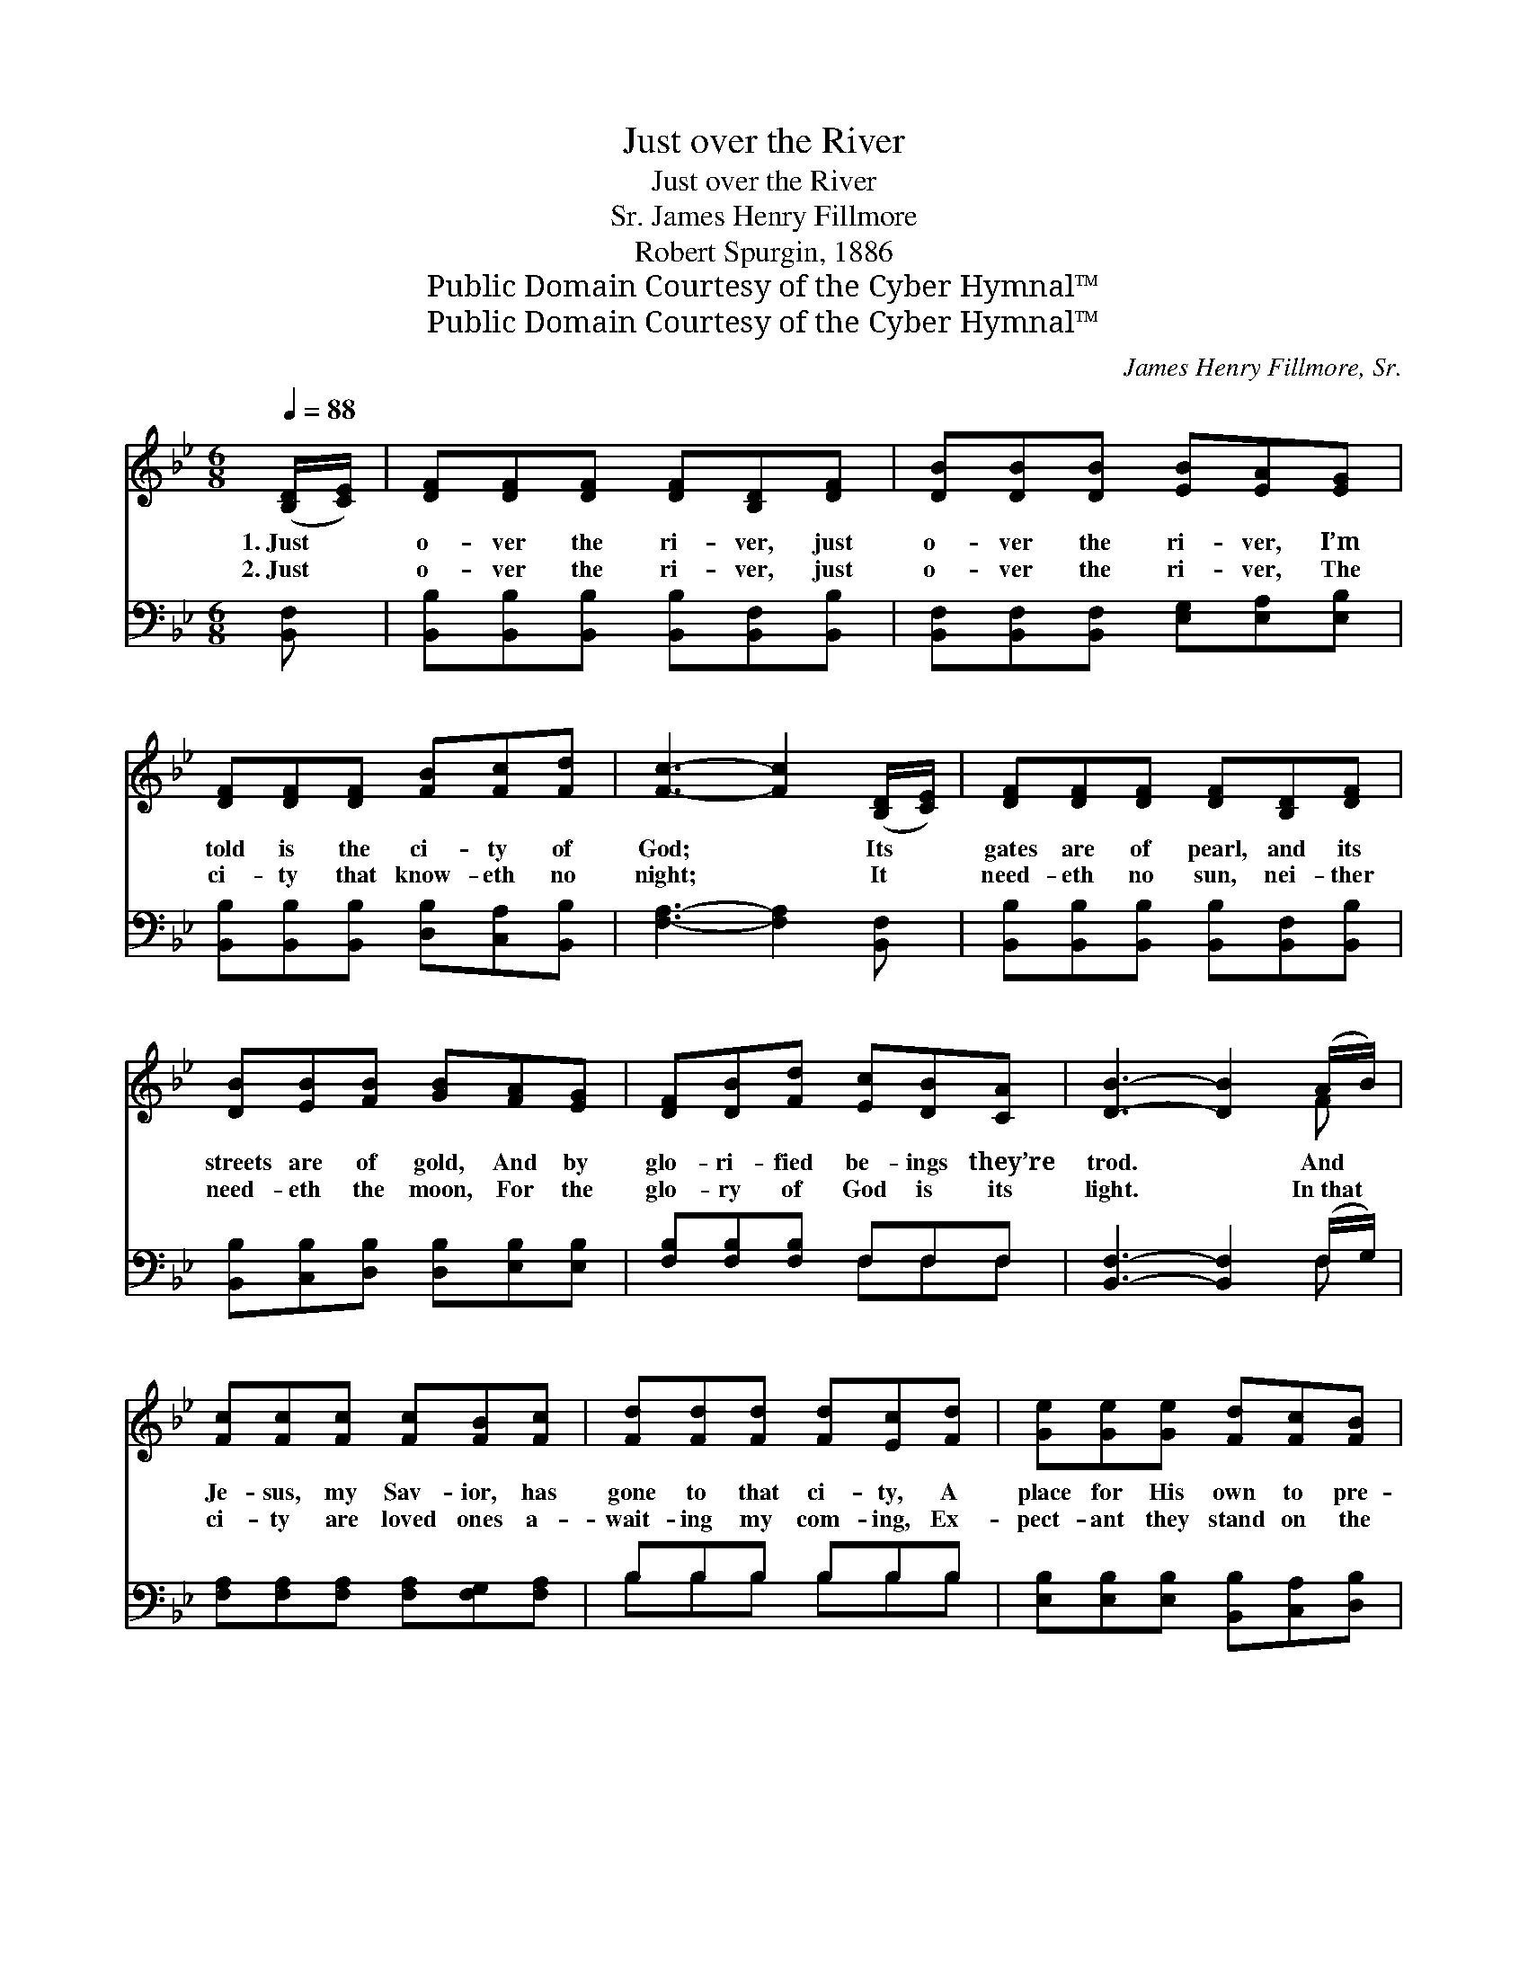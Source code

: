X:1
T:Just over the River
T:Just over the River
T:James Henry Fillmore, Sr.
T:Robert Spurgin, 1886
T:Public Domain Courtesy of the Cyber Hymnal™
T:Public Domain Courtesy of the Cyber Hymnal™
C:James Henry Fillmore, Sr.
Z:Public Domain
Z:Courtesy of the Cyber Hymnal™
%%score ( 1 2 ) ( 3 4 )
L:1/8
Q:1/4=88
M:6/8
K:Bb
V:1 treble 
V:2 treble 
V:3 bass 
V:4 bass 
V:1
 ([B,D]/[CE]/) | [DF][DF][DF] [DF][B,D][DF] | [DB][DB][DB] [EB][EA][EG] | %3
w: 1.~Just *|o- ver the ri- ver, just|o- ver the ri- ver, I’m|
w: 2.~Just *|o- ver the ri- ver, just|o- ver the ri- ver, The|
 [DF][DF][DF] [FB][Fc][Fd] | [Fc]3- [Fc]2 ([B,D]/[CE]/) | [DF][DF][DF] [DF][B,D][DF] | %6
w: told is the ci- ty of|God; * Its *|gates are of pearl, and its|
w: ci- ty that know- eth no|night; * It *|need- eth no sun, nei- ther|
 [DB][EB][FB] [GB][FA][EG] | [DF][DB][Fd] [Ec][DB][CA] | [DB]3- [DB]2 (A/B/) | %9
w: streets are of gold, And by|glo- ri- fied be- ings they’re|trod. * And *|
w: need- eth the moon, For the|glo- ry of God is its|light. * In~that *|
 [Fc][Fc][Fc] [Fc][FB][Fc] | [Fd][Fd][Fd] [Fd][Ec][Fd] | [Ge][Ge][Ge] [Fd][Fc][FB] | %12
w: Je- sus, my Sav- ior, has|gone to that ci- ty, A|place for His own to pre-|
w: ci- ty are loved ones a-|wait- ing my com- ing, Ex-|pect- ant they stand on the|
 [Fc]3- [Fc]2 ([B,D]/[CE]/) | [DF][DF][DF] [DF][B,D][DF] | [DB][EB][FB] [GB][FA][EG] | %15
w: pare; * In~the *|house of the Fa- ther the|man- sions are ma- ny, And|
w: shore; * O *|when shall I en- ter my|man- sion in Hea- ven, A|
 [DF][DB][Fd] [Ec][DB][EA] | [DB]3- [DB]2 ||"^Refrain" [DF] | d4 [Fc][GB] | B4 [FA][EG] | %20
w: one is a- wait- ing me|there. *|Just|o- ver the|riv- er, That|
w: pil- grim to roam ne- ver-|more? *||||
 [DF][DF][DF] [FB][Fc][Fd] | [Fc]3- [Fc]2 [DF] | d4 [Fc][FB] | B4 [FA][EG] | %24
w: beau- ti- ful ci- ty I|see; * Just|o- ver the|riv- er, A|
w: ||||
 [DF][DB][Fd] [Ec][DB][EA] | [DB]3- [DB]2 |] %26
w: place in that ci- ty for|me. *|
w: ||
V:2
 x | x6 | x6 | x6 | x6 | x6 | x6 | x6 | x5 F | x6 | x6 | x6 | x6 | x6 | x6 | x6 | x5 || x | %18
 (FFF F) x2 | (GGG G) x2 | x6 | x6 | (FFF F) x2 | (GGG G) x2 | x6 | x5 |] %26
V:3
 [B,,F,] | [B,,B,][B,,B,][B,,B,] [B,,B,][B,,F,][B,,B,] | [B,,F,][B,,F,][B,,F,] [E,G,][E,A,][E,B,] | %3
w: ~|~ ~ ~ ~ ~ ~|~ ~ ~ ~ ~ ~|
 [B,,B,][B,,B,][B,,B,] [D,B,][C,A,][B,,B,] | [F,A,]3- [F,A,]2 [B,,F,] | %5
w: ~ ~ ~ ~ ~ ~|~ * ~|
 [B,,B,][B,,B,][B,,B,] [B,,B,][B,,F,][B,,B,] | [B,,B,][C,B,][D,B,] [D,B,][E,B,][E,B,] | %7
w: ~ ~ ~ ~ ~ ~|~ ~ ~ ~ ~ ~|
 [F,B,][F,B,][F,B,] F,F,F, | [B,,F,]3- [B,,F,]2 (F,/G,/) | [F,A,][F,A,][F,A,] [F,A,][F,G,][F,A,] | %10
w: ~ ~ ~ ~ ~ ~|~ * ~ *|~ ~ ~ ~ ~ ~|
 B,B,B, B,B,B, | [E,B,][E,B,][E,B,] [B,,B,][C,A,][D,B,] | [F,A,]3- [F,A,]2 [B,,F,] | %13
w: ~ ~ ~ ~ ~ ~|~ ~ ~ ~ ~ ~|~ * ~|
 [B,,B,][B,,B,][B,,B,] [B,,B,][B,,F,][B,,B,] | [B,,B,][C,B,][D,B,] [E,B,][E,B,][E,B,] | %15
w: ~ ~ ~ ~ ~ ~|~ ~ ~ ~ ~ ~|
 [F,B,][F,B,][F,B,] [F,A,][F,B,][F,C] | [B,,B,]3- [B,,B,]2 || [B,,B,] | %18
w: ~ ~ ~ ~ ~ ~|~ *|Just|
 [B,,B,][B,,B,][B,,B,] [B,,B,][C,A,][D,B,] | [E,B,][E,B,][E,B,] [E,B,][E,B,][E,B,] | %20
w: o- ver the ri- ver, just|o- ver the ri- ver, That|
 [B,,B,][B,,B,][B,,B,] [D,B,][F,A,]B, | [F,A,]3- [F,A,]2 [F,A,] | %22
w: beau- ti- ful ci- ty I|see; * And|
 [B,,B,][B,,B,][B,,B,] [B,,B,][C,A,][D,B,] | [E,B,][E,B,][E,B,] [E,B,][E,B,][E,B,] | %24
w: Je- sus my Sav- ior, has|gone to make rea- dy A|
 [F,B,][F,B,][F,B,] [F,B,][F,B,][F,C] | [B,,B,]3- [B,,B,]2 |] %26
w: place in that ci- ty for|me. *|
V:4
 x | x6 | x6 | x6 | x6 | x6 | x6 | x3 F,F,F, | x5 F, | x6 | B,B,B, B,B,B, | x6 | x6 | x6 | x6 | %15
 x6 | x5 || x | x6 | x6 | x5 B, | x6 | x6 | x6 | x6 | x5 |] %26

